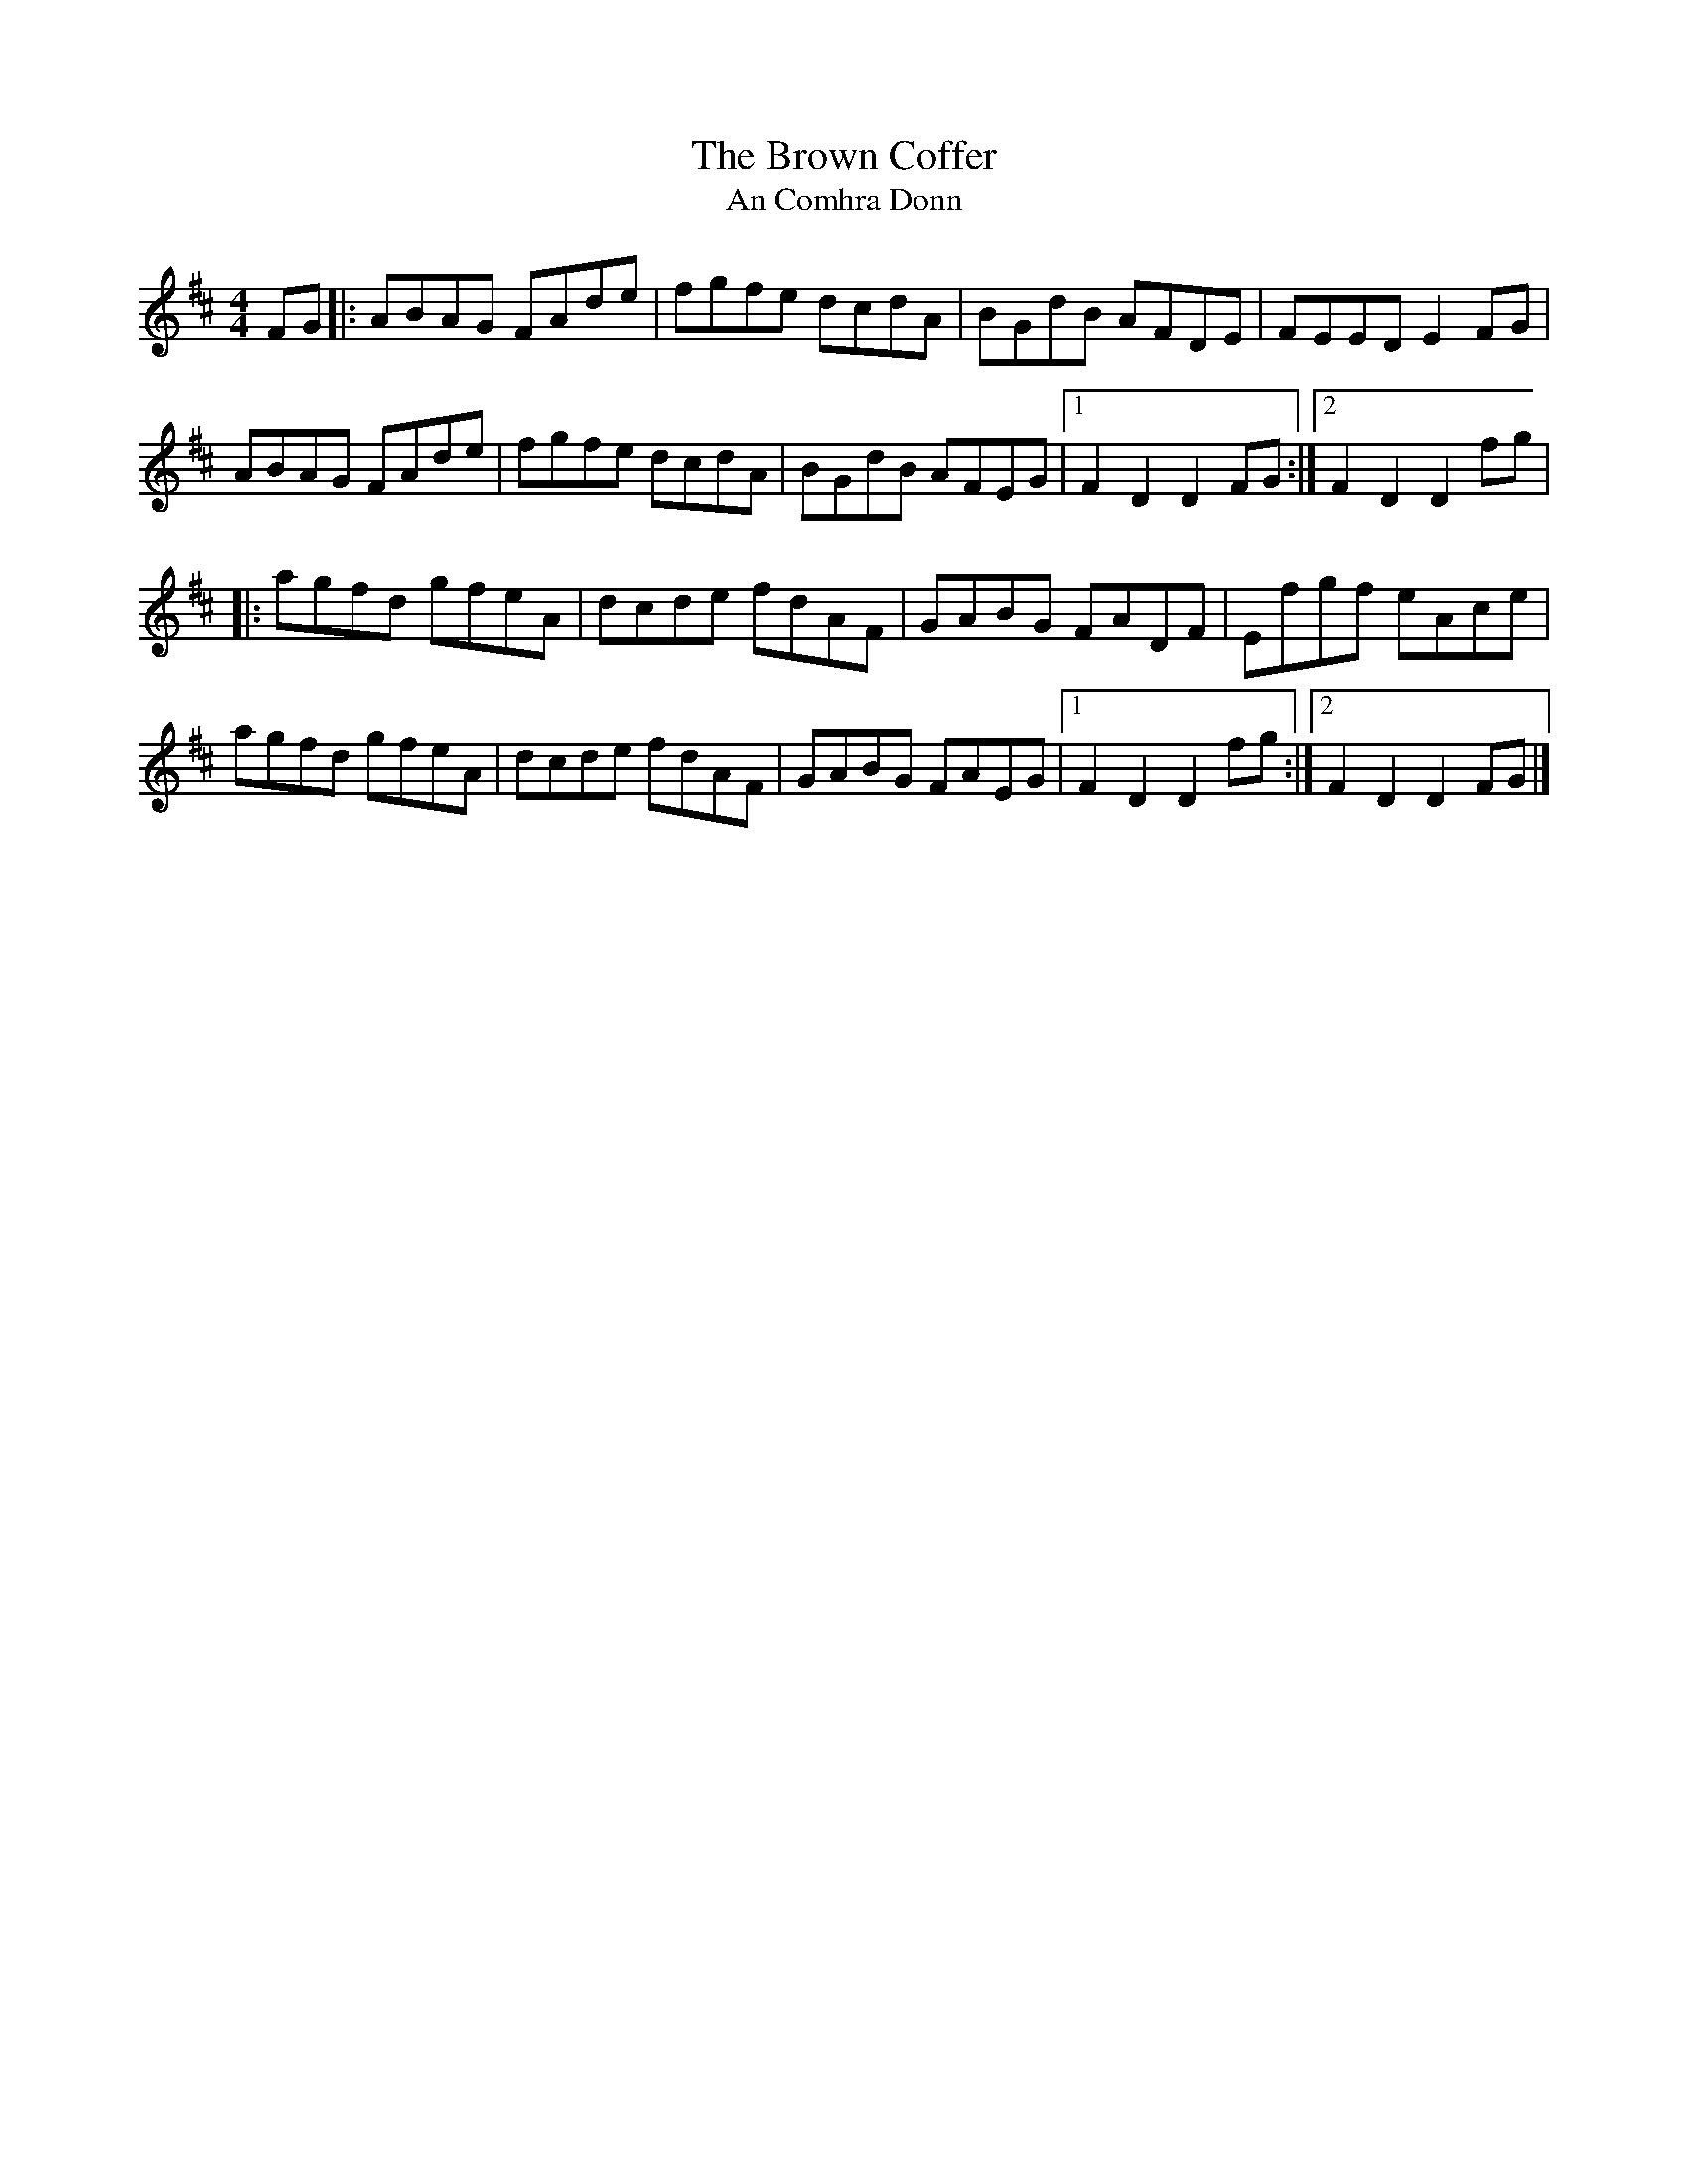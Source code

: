 X: 1
T:Brown Coffer, The
T:An Comhra Donn
M:4/4
L:1/8
R:Hornpipe
K:D
FG[|:ABAG FAde|fgfe dcdA|BGdB AFDE|FEED E2FG|!
ABAG FAde|fgfe dcdA|BGdB AFEG|1F2D2 D2FG:|2F2D2 D2fg|!
|:agfd gfeA|dcde fdAF|GABG FADF|Efgf eAce|!
agfd gfeA|dcde fdAF|GABG FAEG|1F2D2 D2fg:|2F2D2 D2FG|]!

